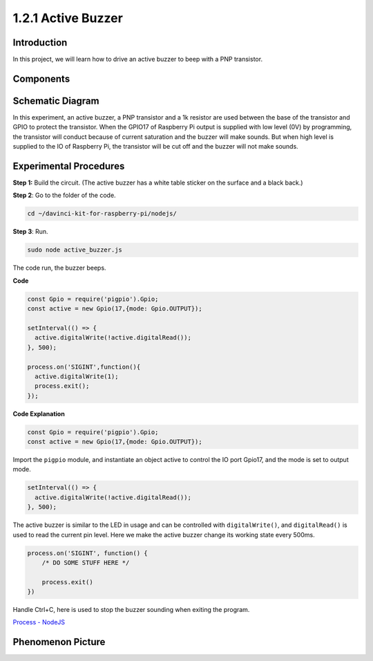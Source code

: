 1.2.1 Active Buzzer
====================

Introduction
------------

In this project, we will learn how to drive an active buzzer to beep with
a PNP transistor.

Components
----------

.. image:: ../img/list_1.2.1.png



Schematic Diagram
-----------------

In this experiment, an active buzzer, a PNP transistor and a 1k resistor
are used between the base of the transistor and GPIO to protect the
transistor. When the GPIO17 of Raspberry Pi output is supplied with low
level (0V) by programming, the transistor will conduct because of
current saturation and the buzzer will make sounds. But when high level
is supplied to the IO of Raspberry Pi, the transistor will be cut off
and the buzzer will not make sounds.

.. image:: ../img/image332.png


Experimental Procedures
-----------------------

**Step 1:** Build the circuit. (The active buzzer has a white table sticker on the surface and a black back.)

.. image:: ../img/image104.png

**Step 2**: Go to the folder of the code.

.. raw:: html

   <run></run>

.. code-block::

    cd ~/davinci-kit-for-raspberry-pi/nodejs/

**Step 3**: Run.

.. raw:: html

   <run></run>

.. code-block::

    sudo node active_buzzer.js

The code run, the buzzer beeps.

**Code**

.. code-block:: js

  const Gpio = require('pigpio').Gpio;
  const active = new Gpio(17,{mode: Gpio.OUTPUT});

  setInterval(() => {
    active.digitalWrite(!active.digitalRead());
  }, 500);

  process.on('SIGINT',function(){
    active.digitalWrite(1);
    process.exit();
  });

**Code Explanation**

.. code-block:: js

    const Gpio = require('pigpio').Gpio;
    const active = new Gpio(17,{mode: Gpio.OUTPUT});

Import the ``pigpio`` module, and instantiate an object active to control the IO port Gpio17, and the mode is set to output mode.

.. code-block:: js

  setInterval(() => {
    active.digitalWrite(!active.digitalRead());
  }, 500);

The active buzzer is similar to the LED in usage and can be controlled with ``digitalWrite()``, and ``digitalRead()`` is used to read the current pin level.
Here we make the active buzzer change its working state every 500ms.

.. code-block:: js

  process.on('SIGINT', function() {
      /* DO SOME STUFF HERE */

      process.exit()
  })

Handle Ctrl+C, here is used to stop the buzzer sounding when exiting the program.

`Process - NodeJS <https://nodejs.org/api/process.html>`_

Phenomenon Picture
------------------

.. image:: ../img/image105.jpeg
